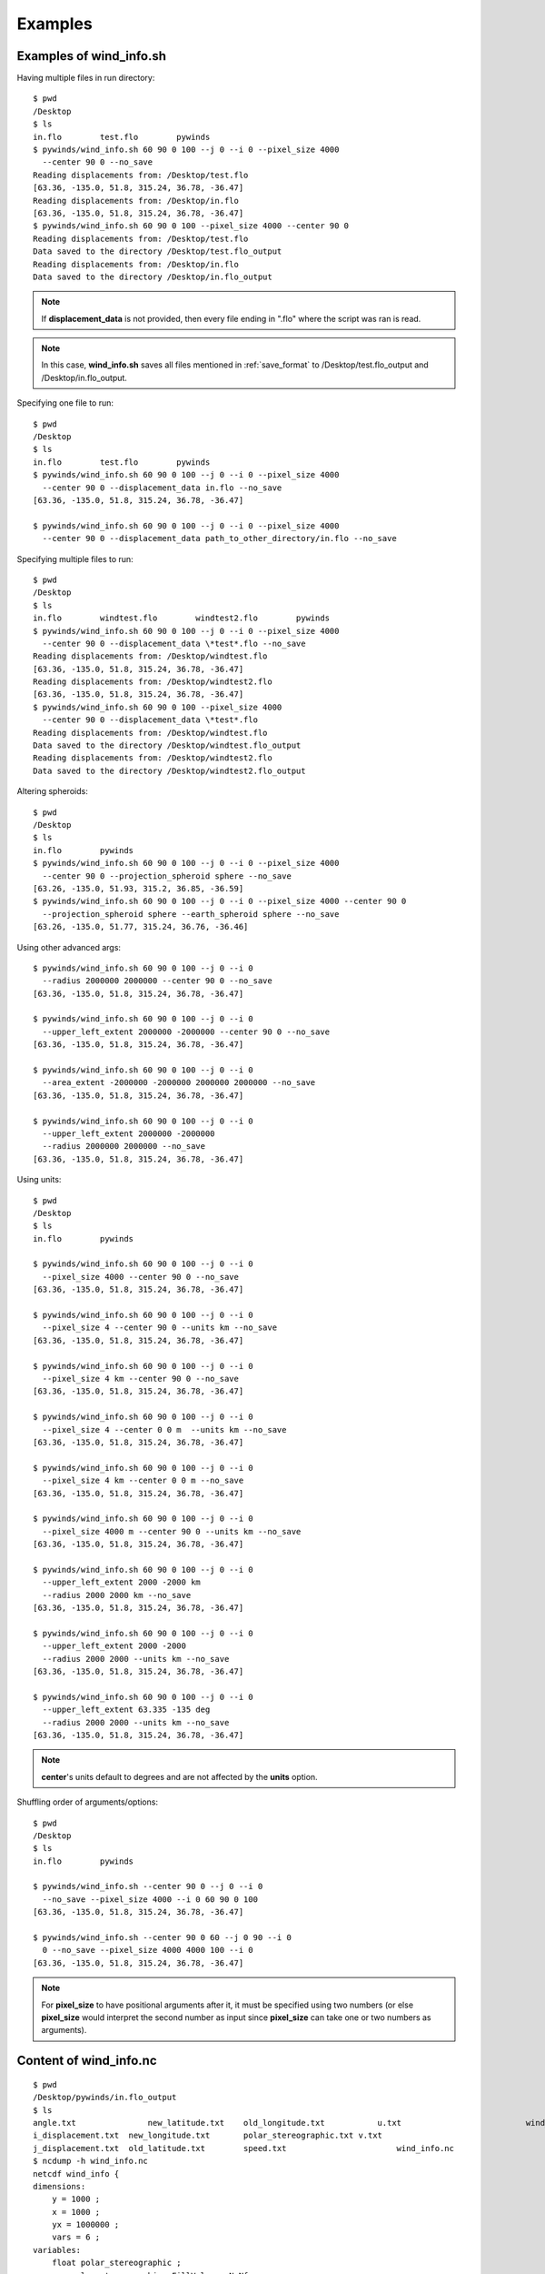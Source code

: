 Examples
========

.. _examples_of_wind_info.sh:

Examples of wind_info.sh
------------------------

Having multiple files in run directory::

    $ pwd
    /Desktop
    $ ls
    in.flo        test.flo        pywinds
    $ pywinds/wind_info.sh 60 90 0 100 --j 0 --i 0 --pixel_size 4000
      --center 90 0 --no_save
    Reading displacements from: /Desktop/test.flo
    [63.36, -135.0, 51.8, 315.24, 36.78, -36.47]
    Reading displacements from: /Desktop/in.flo
    [63.36, -135.0, 51.8, 315.24, 36.78, -36.47]
    $ pywinds/wind_info.sh 60 90 0 100 --pixel_size 4000 --center 90 0
    Reading displacements from: /Desktop/test.flo
    Data saved to the directory /Desktop/test.flo_output
    Reading displacements from: /Desktop/in.flo
    Data saved to the directory /Desktop/in.flo_output


.. note::

    If **displacement_data** is not provided, then every file ending in ".flo" where the script was ran is read.

.. note::

    In this case, **wind_info.sh** saves all files mentioned in :ref:`save_format`
    to /Desktop/test.flo_output and /Desktop/in.flo_output.

Specifying one file to run::

    $ pwd
    /Desktop
    $ ls
    in.flo        test.flo        pywinds
    $ pywinds/wind_info.sh 60 90 0 100 --j 0 --i 0 --pixel_size 4000
      --center 90 0 --displacement_data in.flo --no_save
    [63.36, -135.0, 51.8, 315.24, 36.78, -36.47]

    $ pywinds/wind_info.sh 60 90 0 100 --j 0 --i 0 --pixel_size 4000
      --center 90 0 --displacement_data path_to_other_directory/in.flo --no_save


Specifying multiple files to run::

    $ pwd
    /Desktop
    $ ls
    in.flo        windtest.flo        windtest2.flo        pywinds
    $ pywinds/wind_info.sh 60 90 0 100 --j 0 --i 0 --pixel_size 4000
      --center 90 0 --displacement_data \*test*.flo --no_save
    Reading displacements from: /Desktop/windtest.flo
    [63.36, -135.0, 51.8, 315.24, 36.78, -36.47]
    Reading displacements from: /Desktop/windtest2.flo
    [63.36, -135.0, 51.8, 315.24, 36.78, -36.47]
    $ pywinds/wind_info.sh 60 90 0 100 --pixel_size 4000
      --center 90 0 --displacement_data \*test*.flo
    Reading displacements from: /Desktop/windtest.flo
    Data saved to the directory /Desktop/windtest.flo_output
    Reading displacements from: /Desktop/windtest2.flo
    Data saved to the directory /Desktop/windtest2.flo_output


Altering spheroids::

    $ pwd
    /Desktop
    $ ls
    in.flo        pywinds
    $ pywinds/wind_info.sh 60 90 0 100 --j 0 --i 0 --pixel_size 4000
      --center 90 0 --projection_spheroid sphere --no_save
    [63.26, -135.0, 51.93, 315.2, 36.85, -36.59]
    $ pywinds/wind_info.sh 60 90 0 100 --j 0 --i 0 --pixel_size 4000 --center 90 0
      --projection_spheroid sphere --earth_spheroid sphere --no_save
    [63.26, -135.0, 51.77, 315.24, 36.76, -36.46]


Using other advanced args::

    $ pywinds/wind_info.sh 60 90 0 100 --j 0 --i 0
      --radius 2000000 2000000 --center 90 0 --no_save
    [63.36, -135.0, 51.8, 315.24, 36.78, -36.47]

    $ pywinds/wind_info.sh 60 90 0 100 --j 0 --i 0
      --upper_left_extent 2000000 -2000000 --center 90 0 --no_save
    [63.36, -135.0, 51.8, 315.24, 36.78, -36.47]

    $ pywinds/wind_info.sh 60 90 0 100 --j 0 --i 0
      --area_extent -2000000 -2000000 2000000 2000000 --no_save
    [63.36, -135.0, 51.8, 315.24, 36.78, -36.47]

    $ pywinds/wind_info.sh 60 90 0 100 --j 0 --i 0
      --upper_left_extent 2000000 -2000000
      --radius 2000000 2000000 --no_save
    [63.36, -135.0, 51.8, 315.24, 36.78, -36.47]


Using units::

    $ pwd
    /Desktop
    $ ls
    in.flo        pywinds

    $ pywinds/wind_info.sh 60 90 0 100 --j 0 --i 0
      --pixel_size 4000 --center 90 0 --no_save
    [63.36, -135.0, 51.8, 315.24, 36.78, -36.47]

    $ pywinds/wind_info.sh 60 90 0 100 --j 0 --i 0
      --pixel_size 4 --center 90 0 --units km --no_save
    [63.36, -135.0, 51.8, 315.24, 36.78, -36.47]

    $ pywinds/wind_info.sh 60 90 0 100 --j 0 --i 0
      --pixel_size 4 km --center 90 0 --no_save
    [63.36, -135.0, 51.8, 315.24, 36.78, -36.47]

    $ pywinds/wind_info.sh 60 90 0 100 --j 0 --i 0
      --pixel_size 4 --center 0 0 m  --units km --no_save
    [63.36, -135.0, 51.8, 315.24, 36.78, -36.47]

    $ pywinds/wind_info.sh 60 90 0 100 --j 0 --i 0
      --pixel_size 4 km --center 0 0 m --no_save
    [63.36, -135.0, 51.8, 315.24, 36.78, -36.47]

    $ pywinds/wind_info.sh 60 90 0 100 --j 0 --i 0
      --pixel_size 4000 m --center 90 0 --units km --no_save
    [63.36, -135.0, 51.8, 315.24, 36.78, -36.47]

    $ pywinds/wind_info.sh 60 90 0 100 --j 0 --i 0
      --upper_left_extent 2000 -2000 km
      --radius 2000 2000 km --no_save
    [63.36, -135.0, 51.8, 315.24, 36.78, -36.47]

    $ pywinds/wind_info.sh 60 90 0 100 --j 0 --i 0
      --upper_left_extent 2000 -2000
      --radius 2000 2000 --units km --no_save
    [63.36, -135.0, 51.8, 315.24, 36.78, -36.47]

    $ pywinds/wind_info.sh 60 90 0 100 --j 0 --i 0
      --upper_left_extent 63.335 -135 deg
      --radius 2000 2000 --units km --no_save
    [63.36, -135.0, 51.8, 315.24, 36.78, -36.47]


.. note::

    **center**'s units default to degrees and are not affected by the **units** option.


Shuffling order of arguments/options::


    $ pwd
    /Desktop
    $ ls
    in.flo        pywinds

    $ pywinds/wind_info.sh --center 90 0 --j 0 --i 0
      --no_save --pixel_size 4000 --i 0 60 90 0 100
    [63.36, -135.0, 51.8, 315.24, 36.78, -36.47]

    $ pywinds/wind_info.sh --center 90 0 60 --j 0 90 --i 0
      0 --no_save --pixel_size 4000 4000 100 --i 0
    [63.36, -135.0, 51.8, 315.24, 36.78, -36.47]


.. note::

    For **pixel_size** to have positional arguments after it, it must be specified using two numbers
    (or else **pixel_size** would interpret the second number as input since **pixel_size**
    can take one or two numbers as arguments).

.. _content_of_wind_info.nc:

Content of wind_info.nc
-----------------------

::

    $ pwd
    /Desktop/pywinds/in.flo_output
    $ ls
    angle.txt		    new_latitude.txt	old_longitude.txt	    u.txt			   wind_info.txt
    i_displacement.txt	new_longitude.txt	polar_stereographic.txt	v.txt
    j_displacement.txt	old_latitude.txt	speed.txt		        wind_info.nc
    $ ncdump -h wind_info.nc
    netcdf wind_info {
    dimensions:
        y = 1000 ;
        x = 1000 ;
        yx = 1000000 ;
        vars = 6 ;
    variables:
        float polar_stereographic ;
            polar_stereographic:_FillValue = NaNf ;
            polar_stereographic:straight_vertical_longitude_from_pole = -180. ;
            polar_stereographic:latitude_of_projection_origin = 90. ;
            polar_stereographic:scale_factor_at_projection_origin = 0.933069071736357 ;
            polar_stereographic:standard_parallel = 60. ;
            polar_stereographic:resolution_at_standard_parallel = 4000. ;
            polar_stereographic:false_easting = 0. ;
            polar_stereographic:false_northing = 0. ;
            polar_stereographic:semi_major_axis = 6378137. ;
            polar_stereographic:semi_minor_axis = 6356752.31424518 ;
            polar_stereographic:inverse_flattening = 298.257223563 ;
        float j_displacement(y, x) ;
            j_displacement:_FillValue = NaNf ;
            j_displacement:standard_name = "divergence_of_wind" ;
            j_displacement:description = "vertical pixel displacement at each pixel" ;
            j_displacement:grid_mapping = "polar_stereographic" ;
        float i_displacement(y, x) ;
            i_displacement:_FillValue = NaNf ;
            i_displacement:standard_name = "divergence_of_wind" ;
            i_displacement:description = "horizontal pixel displacement at each pixel" ;
            i_displacement:grid_mapping = "polar_stereographic" ;
        float new_latitude(y, x) ;
            new_latitude:_FillValue = NaNf ;
            new_latitude:standard_name = "latitude" ;
            new_latitude:grid_mapping = "polar_stereographic" ;
            new_latitude:units = "degrees" ;
        float new_longitude(y, x) ;
            new_longitude:_FillValue = NaNf ;
            new_longitude:standard_name = "longitude" ;
            new_longitude:grid_mapping = "polar_stereographic" ;
            new_longitude:units = "degrees" ;
        float old_latitude(y, x) ;
            old_latitude:_FillValue = NaNf ;
            old_latitude:standard_name = "latitude" ;
            old_latitude:grid_mapping = "polar_stereographic" ;
            old_latitude:units = "degrees" ;
        float old_longitude(y, x) ;
            old_longitude:_FillValue = NaNf ;
            old_longitude:standard_name = "longitude" ;
            old_longitude:grid_mapping = "polar_stereographic" ;
            old_longitude:units = "degrees" ;
        float v(y, x) ;
            v:_FillValue = NaNf ;
            v:standard_name = "northward_wind" ;
            v:grid_mapping = "polar_stereographic" ;
            v:units = "m/s" ;
        float u(y, x) ;
            u:_FillValue = NaNf ;
            u:standard_name = "eastward_wind" ;
            u:grid_mapping = "polar_stereographic" ;
            u:units = "m/s" ;
        float speed(y, x) ;
            speed:_FillValue = NaNf ;
            speed:standard_name = "wind_speed" ;
            speed:grid_mapping = "polar_stereographic" ;
            speed:units = "m/s" ;
        float angle(y, x) ;
            angle:_FillValue = NaNf ;
            angle:standard_name = "wind_from_direction" ;
            angle:grid_mapping = "polar_stereographic" ;
            angle:units = "degrees" ;
        float wind_info(yx, vars) ;
            wind_info:_FillValue = NaNf ;
            wind_info:standard_name = "wind_speed" ;
            wind_info:description = "new_lat, new_long, speed, angle, v, u" ;
            wind_info:grid_mapping = "polar_stereographic" ;

    // global attributes:
            :Conventions = "CF-1.7" ;
    }


.. _content_of_text_files:

Content of text files
---------------------

To reduce space, these examples are with a different (smaller) data set than the data used above.

polar_stereographic.txt::

    straight_vertical_longitude_from_pole: -180.0
    latitude_of_projection_origin: 90.0
    scale_factor_at_projection_origin: 0.93
    standard_parallel: 60.0
    resolution_at_standard_parallel: 4000.0
    false_easting: 0.0
    false_northing: 0.0
    semi_major_axis: 6378137.0
    semi_minor_axis: 6356752.31
    inverse_flattening: 298.26


j_displacement.txt::

    0.00,100.00,200.00
    300.00,400.00,500.00
    600.00,700.00,800.00


i_displacement.txt::

    0.00,100.00,200.00
    300.00,400.00,500.00
    600.00,700.00,800.00


new_latitude.txt::

    89.95,89.96,89.95
    89.96,90.00,89.96
    89.95,89.96,89.95


new_longitude.txt::

    -135.00,180.00,135.00
    -90.00,0.00,90.00
    -45.00,0.00,45.00


old_latitude.txt::

    89.95,84.55,79.18
    73.79,68.53,63.36
    58.24,53.29,48.48


old_longitude.txt::

    -135.00,-135.29,-135.29
    -134.90,-135.00,-135.06
    -134.90,-134.96,-135.00


v.txt::

    0.00,100.76,200.48
    300.92,399.48,494.96
    589.80,681.97,771.00


u.txt::

    0.00,-39.86,-158.31
    118.10,467.99,-579.49
    458.61,791.67,1188.80


speed.txt::

    0.00,108.36,255.45
    323.26,615.31,762.10
    747.11,1044.90,1416.93


angle.txt::

    90.00,338.42,321.70
    21.43,49.52,310.50
    37.87,49.26,57.03


wind_info.txt::

    89.95,-135.00,0.00,90.00,0.00,0.00
    89.96,180.00,108.36,338.42,100.76,-39.86
    89.95,135.00,255.45,321.70,200.48,-158.31
    89.96,-90.00,323.26,21.43,300.92,118.10
    90.00,0.00,615.31,49.52,399.48,467.99
    89.96,90.00,762.10,310.50,494.96,-579.49
    89.95,-45.00,747.11,37.87,589.80,458.61
    89.96,0.00,1044.90,49.26,681.97,791.67
    89.95,45.00,1416.93,57.03,771.00,1188.80


.. _advanced_examples:

Advanced examples
-----------------

Getting shape of displacement file using area.sh::

    $ pwd
    /Desktop
    $ ls
    in.flo        pywinds
    $ pywinds/area.py 60 90 0
    projection: stere
    lat_ts: 60
    lat_0: 90
    long_0: 0
    equatorial_radius: 6378137.0
    eccentricity: 0.081819
    inverse_flattening: 298.26
    shape: [1000, 1000]
    area_extent: None
    pixel_size: None
    center: None


.. _error_messages:

Error messages
--------------

If not enough information is provided to a script, this kind of error will be displayed::

    $ pwd
    /Desktop
    $ ls
    in.flo        pywinds
    $ pywinds/wind_info.sh 60 90 0 100 --center 0 0 m --i 0 --j 0 --no_save
    Traceback (most recent call last):
      File "/Desktop/pywinds/env/lib/python3.7/site-packages/pywinds/wrapper_utils.py",
    line 167, in run_script
        output = output_format(func(*args, **kwargs), kwargs)
      File "/Desktop/pywinds/env/lib/python3.7/site-packages/pywinds/wind_functions.py",
    line 869, in wind_info
        earth_spheroid=earth_spheroid, no_save=no_save)
      File "/Desktop/pywinds/env/lib/python3.7/site-packages/pywinds/wind_functions.py",
    line 412, in _compute_velocity
        no_save=no_save)
      File "/Desktop/pywinds/env/lib/python3.7/site-packages/pywinds/wind_functions.py",
    line 377, in _compute_vu
        no_save=no_save)
      File "/Desktop/pywinds/env/lib/python3.7/site-packages/pywinds/wind_functions.py",
    line 325, in _compute_lat_long
        raise ValueError('Not enough information provided to create an area for projection')
    ValueError: Not enough information provided to create an area for projection


If incorrect commands were given::

    usage: wind_info.py [-h] [--center y x [units]]
                        [--pixel_size dy [dx] [units]]
                        [--displacement_data filename] [--j int] [--i int]
                        [--no_save] [--units str]
                        [--upper_left_extent y x [units]]
                        [--radius dy dx [units]]
                        [--area_extent y_ll x_ll y_ur x_ur [units]]
                        [--shape height width] [--projection str]
                        [--projection_spheroid str] [--earth_spheroid str]
                        lat_ts lat_0 long_0 delta_time
    wind_info.py: error: unrecognized arguments: --no_sav
    (pywinds) ella:pywinds wroberts$ ./pywinds/wind_info.py 60 90 0 --pixel_size 400 --center 90 0
    usage: wind_info.py [-h] [--center y x [units]] [--pixel_size dy [dx] [units]]
                        [--displacement_data filename] [--j int] [--i int]
                        [--no_save] [--units str]
                        [--upper_left_extent y x [units]]
                        [--radius dy dx [units]]
                        [--area_extent y_ll x_ll y_ur x_ur [units]]
                        [--shape height width] [--projection str]
                        [--projection_spheroid str] [--earth_spheroid str]
                        lat_ts lat_0 long_0 delta_time
    wind_info.py: error: the following arguments are required: delta_time


The help message for wind_info.py::

    usage: wind_info.py [-h] [--center y x [units]] [--pixel_size dy [dx] [units]]
                        [--displacement_data filename] [--j int] [--i int]
                        [--no_save] [--units str]
                        [--upper_left_extent y x [units]]
                        [--radius dy dx [units]]
                        [--area_extent y_ll x_ll y_ur x_ur [units]]
                        [--shape height width] [--projection str]
                        [--projection_spheroid str] [--earth_spheroid str]
                        lat_ts lat_0 long_0 delta_time

    positional arguments:
      lat_ts                projection latitude of true scale
      lat_0                 projection latitude of origin
      long_0                projection central meridian
      delta_time            amount of time that separates both files in minutes

    optional arguments:
      -h, --help            show this help message and exit
      --center y x [units]
                            projection y and x coordinate of the center of area.
                            Default: lat long
      --pixel_size dy [dx] [units]
                            projection size of pixels in the y and x direction.If
                            pixels are square, i.e. dy = dx, then only one value
                            needs to be entered
      --displacement_data filename
                            filename or list containing displacements
      --j int               row to run calculations on
      --i int               column to run calculations on
      --no_save             print data to shell without saving
      --units str           units that all provided arguments that take units
                            (except center) should be interpreted as
      --upper_left_extent y x [units]
                            projection y and x coordinates of the upper left
                            corner of the upper left pixel
      --radius dy dx [units]
                            projection length from the center to the left/rightand
                            top/bottom outer edges
      --area_extent y_ll x_ll y_ur x_ur [units]
                            area extent in projection space:
                            lower_left_y,lower_left_x, upper_right_y,
                            upper_right_x
      --shape height width  number of pixels in the y and x direction
      --projection str      name of projection that the image is in
      --projection_spheroid str
                            spheroid of projection
      --earth_spheroid str  spheroid of Earth


.. note::
    Brackets around an argument means that argument is optional.